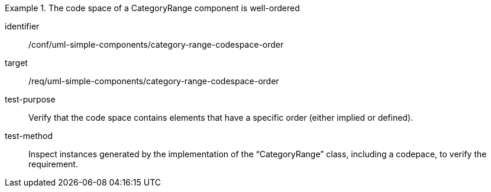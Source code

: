 [abstract_test]
.The code space of a CategoryRange component is well-ordered
====
[%metadata]
identifier:: /conf/uml-simple-components/category-range-codespace-order

target:: /req/uml-simple-components/category-range-codespace-order

test-purpose:: Verify that the code space contains elements that have a specific order (either implied or defined).

test-method:: Inspect instances generated by the implementation of the “CategoryRange” class, including a codepace, to verify the requirement.
====
